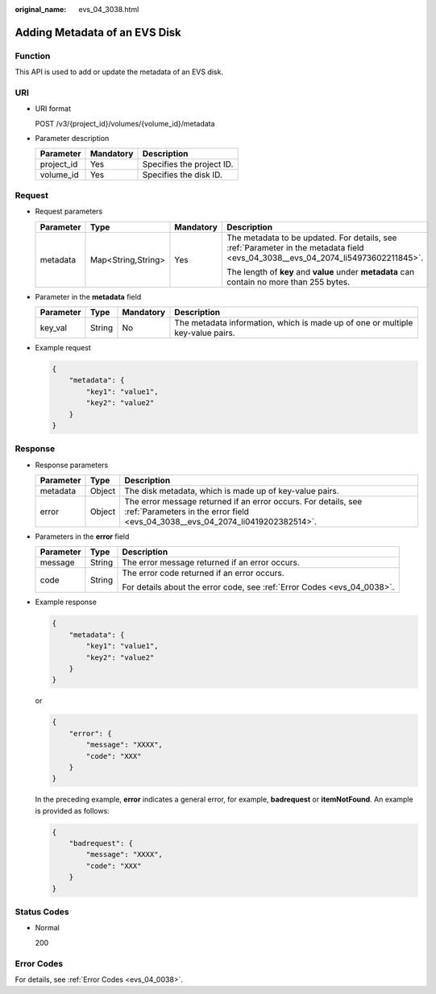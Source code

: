 :original_name: evs_04_3038.html

.. _evs_04_3038:

Adding Metadata of an EVS Disk
==============================

Function
--------

This API is used to add or update the metadata of an EVS disk.

URI
---

-  URI format

   POST /v3/{project_id}/volumes/{volume_id}/metadata

-  Parameter description

   ========== ========= =========================
   Parameter  Mandatory Description
   ========== ========= =========================
   project_id Yes       Specifies the project ID.
   volume_id  Yes       Specifies the disk ID.
   ========== ========= =========================

Request
-------

-  Request parameters

   +-----------------+--------------------+-----------------+----------------------------------------------------------------------------------------------------------------------------------+
   | Parameter       | Type               | Mandatory       | Description                                                                                                                      |
   +=================+====================+=================+==================================================================================================================================+
   | metadata        | Map<String,String> | Yes             | The metadata to be updated. For details, see :ref:`Parameter in the metadata field <evs_04_3038__evs_04_2074_li54973602211845>`. |
   |                 |                    |                 |                                                                                                                                  |
   |                 |                    |                 | The length of **key** and **value** under **metadata** can contain no more than 255 bytes.                                       |
   +-----------------+--------------------+-----------------+----------------------------------------------------------------------------------------------------------------------------------+

-  .. _evs_04_3038__evs_04_2074_li54973602211845:

   Parameter in the **metadata** field

   +-----------+--------+-----------+--------------------------------------------------------------------------------+
   | Parameter | Type   | Mandatory | Description                                                                    |
   +===========+========+===========+================================================================================+
   | key_val   | String | No        | The metadata information, which is made up of one or multiple key-value pairs. |
   +-----------+--------+-----------+--------------------------------------------------------------------------------+

-  Example request

   .. code-block::

      {
          "metadata": {
              "key1": "value1",
              "key2": "value2"
          }
      }

Response
--------

-  Response parameters

   +-----------+--------+--------------------------------------------------------------------------------------------------------------------------------------------------+
   | Parameter | Type   | Description                                                                                                                                      |
   +===========+========+==================================================================================================================================================+
   | metadata  | Object | The disk metadata, which is made up of key-value pairs.                                                                                          |
   +-----------+--------+--------------------------------------------------------------------------------------------------------------------------------------------------+
   | error     | Object | The error message returned if an error occurs. For details, see :ref:`Parameters in the error field <evs_04_3038__evs_04_2074_li0419202382514>`. |
   +-----------+--------+--------------------------------------------------------------------------------------------------------------------------------------------------+

-  .. _evs_04_3038__evs_04_2074_li0419202382514:

   Parameters in the **error** field

   +-----------------------+-----------------------+-------------------------------------------------------------------------+
   | Parameter             | Type                  | Description                                                             |
   +=======================+=======================+=========================================================================+
   | message               | String                | The error message returned if an error occurs.                          |
   +-----------------------+-----------------------+-------------------------------------------------------------------------+
   | code                  | String                | The error code returned if an error occurs.                             |
   |                       |                       |                                                                         |
   |                       |                       | For details about the error code, see :ref:`Error Codes <evs_04_0038>`. |
   +-----------------------+-----------------------+-------------------------------------------------------------------------+

-  Example response

   .. code-block::

      {
          "metadata": {
              "key1": "value1",
              "key2": "value2"
          }
      }

   or

   .. code-block::

      {
          "error": {
              "message": "XXXX",
              "code": "XXX"
          }
      }

   In the preceding example, **error** indicates a general error, for example, **badrequest** or **itemNotFound**. An example is provided as follows:

   .. code-block::

      {
          "badrequest": {
              "message": "XXXX",
              "code": "XXX"
          }
      }

Status Codes
------------

-  Normal

   200

Error Codes
-----------

For details, see :ref:`Error Codes <evs_04_0038>`.
